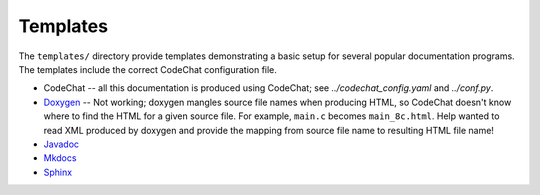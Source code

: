 *********
Templates
*********
The ``templates/`` directory provide templates demonstrating a basic setup for several popular documentation programs. The templates include the correct CodeChat configuration file.

-   CodeChat -- all this documentation is produced using CodeChat; see `../codechat_config.yaml` and `../conf.py`.
-   `Doxygen <../_static/doxygen/_build/html/index.html>`_ -- Not working; doxygen mangles source file names when producing HTML, so CodeChat doesn't know where to find the HTML for a given source file. For example, ``main.c`` becomes ``main_8c.html``. Help wanted to read XML produced by doxygen and provide the mapping from source file name to resulting HTML file name!
-   `Javadoc <../_static/javadoc/_build/index.html>`_
-   `Mkdocs  <../_static/mkdocs/site/index.html>`_
-   `Sphinx <../_static/sphinx/_build/index.html>`_
